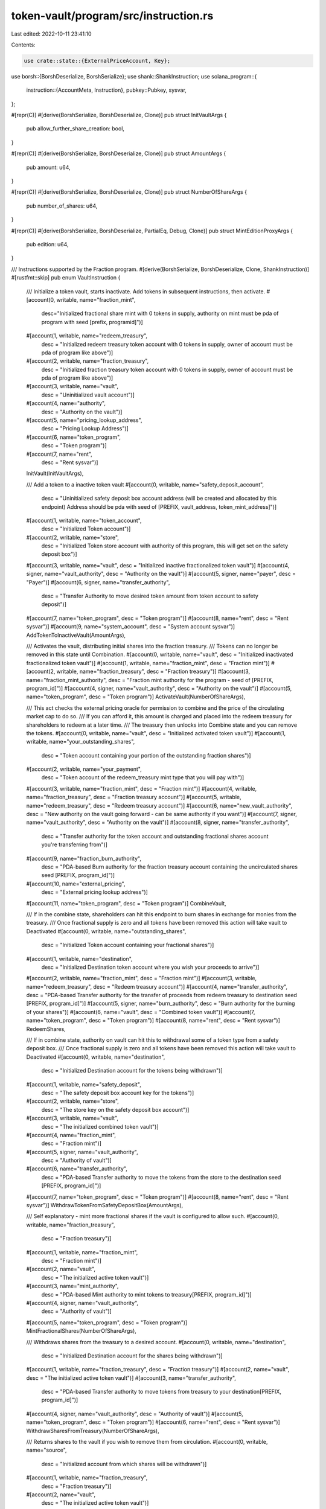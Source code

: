 token-vault/program/src/instruction.rs
======================================

Last edited: 2022-10-11 23:41:10

Contents:

.. code-block:: rs

    use crate::state::{ExternalPriceAccount, Key};
use borsh::{BorshDeserialize, BorshSerialize};
use shank::ShankInstruction;
use solana_program::{
    instruction::{AccountMeta, Instruction},
    pubkey::Pubkey,
    sysvar,
};

#[repr(C)]
#[derive(BorshSerialize, BorshDeserialize, Clone)]
pub struct InitVaultArgs {
    pub allow_further_share_creation: bool,
}

#[repr(C)]
#[derive(BorshSerialize, BorshDeserialize, Clone)]
pub struct AmountArgs {
    pub amount: u64,
}

#[repr(C)]
#[derive(BorshSerialize, BorshDeserialize, Clone)]
pub struct NumberOfShareArgs {
    pub number_of_shares: u64,
}

#[repr(C)]
#[derive(BorshSerialize, BorshDeserialize, PartialEq, Debug, Clone)]
pub struct MintEditionProxyArgs {
    pub edition: u64,
}

/// Instructions supported by the Fraction program.
#[derive(BorshSerialize, BorshDeserialize, Clone, ShankInstruction)]
#[rustfmt::skip]
pub enum VaultInstruction {
    /// Initialize a token vault, starts inactivate. Add tokens in subsequent instructions, then activate.
    #[account(0, writable, name="fraction_mint",
              desc="Initialized fractional share mint with 0 tokens in supply, authority on mint must be pda of program with seed [prefix, programid]")]
    #[account(1, writable, name="redeem_treasury",
            desc = "Initialized redeem treasury token account with 0 tokens in supply, owner of account must be pda of program like above")]
    #[account(2, writable, name="fraction_treasury",
            desc = "Initialized fraction treasury token account with 0 tokens in supply, owner of account must be pda of program like above")]
    #[account(3, writable, name="vault",
            desc = "Uninitialized vault account")]
    #[account(4, name="authority",
            desc = "Authority on the vault")]
    #[account(5, name="pricing_lookup_address",
            desc = "Pricing Lookup Address")]
    #[account(6, name="token_program",
            desc = "Token program")]
    #[account(7, name="rent",
            desc = "Rent sysvar")]
    InitVault(InitVaultArgs),

    /// Add a token to a inactive token vault
    #[account(0, writable, name="safety_deposit_account",
            desc = "Uninitialized safety deposit box account address (will be created and allocated by this endpoint) Address should be pda with seed of [PREFIX, vault_address, token_mint_address]")]
    #[account(1, writable, name="token_account",
            desc = "Initialized Token account")]
    #[account(2, writable, name="store",
            desc = "Initialized Token store account with authority of this program, this will get set on the safety deposit box")]
    #[account(3, writable, name="vault", desc = "Initialized inactive fractionalized token vault")]
    #[account(4, signer, name="vault_authority", desc = "Authority on the vault")]
    #[account(5, signer, name="payer", desc = "Payer")]
    #[account(6, signer, name="transfer_authority",
            desc = "Transfer Authority to move desired token amount from token account to safety deposit")]
    #[account(7, name="token_program", desc = "Token program")]
    #[account(8, name="rent", desc = "Rent sysvar")]
    #[account(9, name="system_account", desc = "System account sysvar")]
    AddTokenToInactiveVault(AmountArgs),

    /// Activates the vault, distributing initial shares into the fraction treasury.
    /// Tokens can no longer be removed in this state until Combination.
    #[account(0, writable, name="vault", desc = "Initialized inactivated fractionalized token vault")]
    #[account(1, writable, name="fraction_mint", desc = "Fraction mint")]
    #[account(2, writable, name="fraction_treasury", desc = "Fraction treasury")]
    #[account(3, name="fraction_mint_authority", desc = "Fraction mint authority for the program - seed of [PREFIX, program_id]")]
    #[account(4, signer, name="vault_authority", desc = "Authority on the vault")]
    #[account(5, name="token_program", desc = "Token program")]
    ActivateVault(NumberOfShareArgs),

    /// This act checks the external pricing oracle for permission to combine and the price of the circulating market cap to do so.
    /// If you can afford it, this amount is charged and placed into the redeem treasury for shareholders to redeem at a later time.
    /// The treasury then unlocks into Combine state and you can remove the tokens.
    #[account(0, writable, name="vault", desc = "Initialized activated token vault")]
    #[account(1, writable, name="your_outstanding_shares",
            desc = "Token account containing your portion of the outstanding fraction shares")]
    #[account(2, writable, name="your_payment",
            desc = "Token account of the redeem_treasury mint type that you will pay with")]
    #[account(3, writable, name="fraction_mint", desc = "Fraction mint")]
    #[account(4, writable, name="fraction_treasury", desc = "Fraction treasury account")]
    #[account(5, writable, name="redeem_treasury", desc = "Redeem treasury account")]
    #[account(6, name="new_vault_authority", desc = "New authority on the vault going forward - can be same authority if you want")]
    #[account(7, signer, name="vault_authority", desc = "Authority on the vault")]
    #[account(8, signer, name="transfer_authority",
            desc = "Transfer authority for the token account and outstanding fractional shares account you're transferring from")]
    #[account(9, name="fraction_burn_authority",
            desc = "PDA-based Burn authority for the fraction treasury account containing the uncirculated shares seed [PREFIX, program_id]")]
    #[account(10, name="external_pricing",
            desc = "External pricing lookup address")]
    #[account(11, name="token_program", desc = "Token program")]
    CombineVault,

    /// If in the combine state, shareholders can hit this endpoint to burn shares in exchange for monies from the treasury.
    /// Once fractional supply is zero and all tokens have been removed this action will take vault to Deactivated
    #[account(0, writable, name="outstanding_shares",
            desc = "Initialized Token account containing your fractional shares")]
    #[account(1, writable, name="destination",
            desc = "Initialized Destination token account where you wish your proceeds to arrive")]
    #[account(2, writable, name="fraction_mint", desc = "Fraction mint")]
    #[account(3, writable, name="redeem_treasury", desc = "Redeem treasury account")]
    #[account(4, name="transfer_authority", desc = "PDA-based Transfer authority for the transfer of proceeds from redeem treasury to destination seed [PREFIX, program_id]")]
    #[account(5, signer, name="burn_authority", desc = "Burn authority for the burning of your shares")]
    #[account(6, name="vault", desc = "Combined token vault")]
    #[account(7, name="token_program", desc = "Token program")]
    #[account(8, name="rent", desc = "Rent sysvar")]
    RedeemShares,

    /// If in combine state, authority on vault can hit this to withdrawal some of a token type from a safety deposit box.
    /// Once fractional supply is zero and all tokens have been removed this action will take vault to Deactivated
    #[account(0, writable, name="destination",
            desc = "Initialized Destination account for the tokens being withdrawn")]
    #[account(1, writable, name="safety_deposit",
            desc = "The safety deposit box account key for the tokens")]
    #[account(2, writable, name="store",
            desc = "The store key on the safety deposit box account")]
    #[account(3, writable, name="vault",
            desc = "The initialized combined token vault")]
    #[account(4, name="fraction_mint",
            desc = "Fraction mint")]
    #[account(5, signer, name="vault_authority",
            desc = "Authority of vault")]
    #[account(6, name="transfer_authority",
            desc = "PDA-based Transfer authority to move the tokens from the store to the destination seed [PREFIX, program_id]")]
    #[account(7, name="token_program", desc = "Token program")]
    #[account(8, name="rent", desc = "Rent sysvar")]
    WithdrawTokenFromSafetyDepositBox(AmountArgs),

    /// Self explanatory - mint more fractional shares if the vault is configured to allow such.
    #[account(0, writable, name="fraction_treasury",
            desc = "Fraction treasury")]
    #[account(1, writable, name="fraction_mint",
            desc = "Fraction mint")]
    #[account(2, name="vault",
            desc = "The initialized active token vault")]
    #[account(3, name="mint_authority",
            desc = "PDA-based Mint authority to mint tokens to treasury[PREFIX, program_id]")]
    #[account(4, signer, name="vault_authority",
            desc = "Authority of vault")]
    #[account(5, name="token_program", desc = "Token program")]
    MintFractionalShares(NumberOfShareArgs),

    /// Withdraws shares from the treasury to a desired account.
    #[account(0, writable, name="destination",
            desc = "Initialized Destination account for the shares being withdrawn")]
    #[account(1, writable, name="fraction_treasury", desc = "Fraction treasury")]
    #[account(2, name="vault", desc = "The initialized active token vault")]
    #[account(3, name="transfer_authority",
            desc = "PDA-based Transfer authority to move tokens from treasury to your destination[PREFIX, program_id]")]
    #[account(4, signer, name="vault_authority", desc = "Authority of vault")]
    #[account(5, name="token_program", desc = "Token program")]
    #[account(6, name="rent", desc = "Rent sysvar")]
    WithdrawSharesFromTreasury(NumberOfShareArgs),

    /// Returns shares to the vault if you wish to remove them from circulation.
    #[account(0, writable, name="source",
            desc = "Initialized account from which shares will be withdrawn")]
    #[account(1, writable, name="fraction_treasury",
            desc = "Fraction treasury")]
    #[account(2, name="vault",
            desc = "The initialized active token vault")]
    #[account(3, signer, name="transfer_authority",
            desc = "Transfer authority to move tokens from your account to treasury")]
    #[account(4, signer, name="vault_authority",
            desc = "Authority of vault")]
    #[account(5, name="token_program", desc = "Token program")]
    AddSharesToTreasury(NumberOfShareArgs),

    /// Helpful method that isn't necessary to use for main users of the app, but allows one to create/update
    /// existing external price account fields if they are signers of this account.
    /// Useful for testing purposes, and the CLI makes use of it as well so that you can verify logic.
    #[account(0, writable, name="external_price_account", desc = "External price account")]
    UpdateExternalPriceAccount(ExternalPriceAccount),

    /// Sets the authority of the vault to a new authority.
    ///
    #[account(0, writable, name="vault", desc = "Vault")]
    #[account(1, signer, name="current_authority", desc = "Vault authority")]
    #[account(2, name="new_authority", desc = "New authority")]
    SetAuthority,
}

/// Creates an InitVault instruction
#[allow(clippy::too_many_arguments)]
pub fn create_init_vault_instruction(
    program_id: Pubkey,
    fraction_mint: Pubkey,
    redeem_treasury: Pubkey,
    fraction_treasury: Pubkey,
    vault: Pubkey,
    vault_authority: Pubkey,
    external_price_account: Pubkey,
    allow_further_share_creation: bool,
) -> Instruction {
    Instruction {
        program_id,
        accounts: vec![
            AccountMeta::new(fraction_mint, false),
            AccountMeta::new(redeem_treasury, false),
            AccountMeta::new(fraction_treasury, false),
            AccountMeta::new(vault, false),
            AccountMeta::new_readonly(vault_authority, false),
            AccountMeta::new_readonly(external_price_account, false),
            AccountMeta::new_readonly(spl_token::id(), false),
            AccountMeta::new_readonly(sysvar::rent::id(), false),
        ],
        data: VaultInstruction::InitVault(InitVaultArgs {
            allow_further_share_creation,
        })
        .try_to_vec()
        .unwrap(),
    }
}

/// Creates an UpdateExternalPriceAccount instruction
#[allow(clippy::too_many_arguments)]
pub fn create_update_external_price_account_instruction(
    program_id: Pubkey,
    external_price_account: Pubkey,
    price_per_share: u64,
    price_mint: Pubkey,
    allowed_to_combine: bool,
) -> Instruction {
    Instruction {
        program_id,
        accounts: vec![AccountMeta::new(external_price_account, true)],
        data: VaultInstruction::UpdateExternalPriceAccount(ExternalPriceAccount {
            key: Key::ExternalAccountKeyV1,
            price_per_share,
            price_mint,
            allowed_to_combine,
        })
        .try_to_vec()
        .unwrap(),
    }
}

/// Creates an AddTokenToInactiveVault instruction
#[allow(clippy::too_many_arguments)]
pub fn create_add_token_to_inactive_vault_instruction(
    program_id: Pubkey,
    safety_deposit_box: Pubkey,
    token_account: Pubkey,
    store: Pubkey,
    vault: Pubkey,
    vault_authority: Pubkey,
    payer: Pubkey,
    transfer_authority: Pubkey,
    amount: u64,
) -> Instruction {
    Instruction {
        program_id,
        accounts: vec![
            AccountMeta::new(safety_deposit_box, false),
            AccountMeta::new(token_account, false),
            AccountMeta::new(store, false),
            AccountMeta::new(vault, false),
            AccountMeta::new(vault_authority, true),
            AccountMeta::new(payer, true),
            AccountMeta::new_readonly(transfer_authority, true),
            AccountMeta::new_readonly(spl_token::id(), false),
            AccountMeta::new_readonly(sysvar::rent::id(), false),
            AccountMeta::new_readonly(solana_program::system_program::id(), false),
        ],
        data: VaultInstruction::AddTokenToInactiveVault(AmountArgs { amount })
            .try_to_vec()
            .unwrap(),
    }
}

/// Creates an ActivateVault instruction
#[allow(clippy::too_many_arguments)]
pub fn create_activate_vault_instruction(
    program_id: Pubkey,
    vault: Pubkey,
    fraction_mint: Pubkey,
    fraction_treasury: Pubkey,
    fraction_mint_authority: Pubkey,
    vault_authority: Pubkey,
    number_of_shares: u64,
) -> Instruction {
    Instruction {
        program_id,
        accounts: vec![
            AccountMeta::new(vault, false),
            AccountMeta::new(fraction_mint, false),
            AccountMeta::new(fraction_treasury, false),
            AccountMeta::new_readonly(fraction_mint_authority, false),
            AccountMeta::new_readonly(vault_authority, true),
            AccountMeta::new_readonly(spl_token::id(), false),
        ],
        data: VaultInstruction::ActivateVault(NumberOfShareArgs { number_of_shares })
            .try_to_vec()
            .unwrap(),
    }
}

/// Creates an CombineVault instruction
#[allow(clippy::too_many_arguments)]
pub fn create_combine_vault_instruction(
    program_id: Pubkey,
    vault: Pubkey,
    outstanding_share_token_account: Pubkey,
    paying_token_account: Pubkey,
    fraction_mint: Pubkey,
    fraction_treasury: Pubkey,
    redeem_treasury: Pubkey,
    new_authority: Pubkey,
    vault_authority: Pubkey,
    paying_transfer_authority: Pubkey,
    uncirculated_burn_authority: Pubkey,
    external_pricing_account: Pubkey,
) -> Instruction {
    Instruction {
        program_id,
        accounts: vec![
            AccountMeta::new(vault, false),
            AccountMeta::new(outstanding_share_token_account, false),
            AccountMeta::new(paying_token_account, false),
            AccountMeta::new(fraction_mint, false),
            AccountMeta::new(fraction_treasury, false),
            AccountMeta::new(redeem_treasury, false),
            AccountMeta::new(new_authority, false),
            AccountMeta::new_readonly(vault_authority, true),
            AccountMeta::new_readonly(paying_transfer_authority, true),
            AccountMeta::new_readonly(uncirculated_burn_authority, false),
            AccountMeta::new_readonly(external_pricing_account, false),
            AccountMeta::new_readonly(spl_token::id(), false),
        ],
        data: VaultInstruction::CombineVault.try_to_vec().unwrap(),
    }
}

/// Creates an RedeemShares instruction
#[allow(clippy::too_many_arguments)]
pub fn create_redeem_shares_instruction(
    program_id: Pubkey,
    outstanding_shares_account: Pubkey,
    proceeds_account: Pubkey,
    fraction_mint: Pubkey,
    redeem_treasury: Pubkey,
    transfer_authority: Pubkey,
    burn_authority: Pubkey,
    vault: Pubkey,
) -> Instruction {
    Instruction {
        program_id,
        accounts: vec![
            AccountMeta::new(outstanding_shares_account, false),
            AccountMeta::new(proceeds_account, false),
            AccountMeta::new(fraction_mint, false),
            AccountMeta::new(redeem_treasury, false),
            AccountMeta::new_readonly(transfer_authority, false),
            AccountMeta::new_readonly(burn_authority, true),
            AccountMeta::new_readonly(vault, false),
            AccountMeta::new_readonly(spl_token::id(), false),
            AccountMeta::new_readonly(sysvar::rent::id(), false),
        ],
        data: VaultInstruction::RedeemShares.try_to_vec().unwrap(),
    }
}

#[allow(clippy::too_many_arguments)]
pub fn create_withdraw_tokens_instruction(
    program_id: Pubkey,
    destination: Pubkey,
    safety_deposit_box: Pubkey,
    store: Pubkey,
    vault: Pubkey,
    fraction_mint: Pubkey,
    vault_authority: Pubkey,
    transfer_authority: Pubkey,
    amount: u64,
) -> Instruction {
    Instruction {
        program_id,
        accounts: vec![
            AccountMeta::new(destination, false),
            AccountMeta::new(safety_deposit_box, false),
            AccountMeta::new(store, false),
            AccountMeta::new(vault, false),
            AccountMeta::new_readonly(fraction_mint, false),
            AccountMeta::new_readonly(vault_authority, true),
            AccountMeta::new_readonly(transfer_authority, false),
            AccountMeta::new_readonly(spl_token::id(), false),
            AccountMeta::new_readonly(sysvar::rent::id(), false),
        ],
        data: VaultInstruction::WithdrawTokenFromSafetyDepositBox(AmountArgs { amount })
            .try_to_vec()
            .unwrap(),
    }
}

#[allow(clippy::too_many_arguments)]
pub fn create_mint_shares_instruction(
    program_id: Pubkey,
    fraction_treasury: Pubkey,
    fraction_mint: Pubkey,
    vault: Pubkey,
    fraction_mint_authority: Pubkey,
    vault_authority: Pubkey,
    number_of_shares: u64,
) -> Instruction {
    Instruction {
        program_id,
        accounts: vec![
            AccountMeta::new(fraction_treasury, false),
            AccountMeta::new(fraction_mint, false),
            AccountMeta::new_readonly(vault, false),
            AccountMeta::new_readonly(fraction_mint_authority, false),
            AccountMeta::new_readonly(vault_authority, true),
            AccountMeta::new_readonly(spl_token::id(), false),
        ],
        data: VaultInstruction::MintFractionalShares(NumberOfShareArgs { number_of_shares })
            .try_to_vec()
            .unwrap(),
    }
}

#[allow(clippy::too_many_arguments)]
pub fn create_withdraw_shares_instruction(
    program_id: Pubkey,
    destination: Pubkey,
    fraction_treasury: Pubkey,
    vault: Pubkey,
    transfer_authority: Pubkey,
    vault_authority: Pubkey,
    number_of_shares: u64,
) -> Instruction {
    Instruction {
        program_id,
        accounts: vec![
            AccountMeta::new(destination, false),
            AccountMeta::new(fraction_treasury, false),
            AccountMeta::new_readonly(vault, false),
            AccountMeta::new_readonly(transfer_authority, false),
            AccountMeta::new_readonly(vault_authority, true),
            AccountMeta::new_readonly(spl_token::id(), false),
            AccountMeta::new_readonly(sysvar::rent::id(), false),
        ],
        data: VaultInstruction::WithdrawSharesFromTreasury(NumberOfShareArgs { number_of_shares })
            .try_to_vec()
            .unwrap(),
    }
}

#[allow(clippy::too_many_arguments)]
pub fn create_add_shares_instruction(
    program_id: Pubkey,
    source: Pubkey,
    fraction_treasury: Pubkey,
    vault: Pubkey,
    transfer_authority: Pubkey,
    vault_authority: Pubkey,
    number_of_shares: u64,
) -> Instruction {
    Instruction {
        program_id,
        accounts: vec![
            AccountMeta::new(source, false),
            AccountMeta::new(fraction_treasury, false),
            AccountMeta::new_readonly(vault, false),
            AccountMeta::new_readonly(transfer_authority, true),
            AccountMeta::new_readonly(vault_authority, true),
            AccountMeta::new_readonly(spl_token::id(), false),
            AccountMeta::new_readonly(sysvar::rent::id(), false),
        ],
        data: VaultInstruction::AddSharesToTreasury(NumberOfShareArgs { number_of_shares })
            .try_to_vec()
            .unwrap(),
    }
}

pub fn create_set_authority_instruction(
    program_id: Pubkey,
    vault: Pubkey,
    current_authority: Pubkey,
    new_authority: Pubkey,
) -> Instruction {
    Instruction {
        program_id,
        accounts: vec![
            AccountMeta::new(vault, false),
            AccountMeta::new_readonly(current_authority, true),
            AccountMeta::new_readonly(new_authority, false),
        ],
        data: VaultInstruction::SetAuthority.try_to_vec().unwrap(),
    }
}


